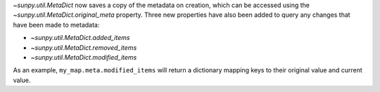 `~sunpy.util.MetaDict` now saves a copy of the metadata on creation, which can
be accessed using the `~sunpy.util.MetaDict.original_meta` property. Three
new properties have also been added to query any changes that have been made
to metadata:

- `~sunpy.util.MetaDict.added_items`
- `~sunpy.util.MetaDict.removed_items`
- `~sunpy.util.MetaDict.modified_items`

As an example, ``my_map.meta.modified_items`` will return a dictionary mapping
keys to their original value and current value.
